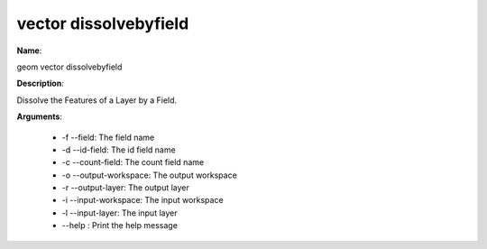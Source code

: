 vector dissolvebyfield
======================

**Name**:

geom vector dissolvebyfield

**Description**:

Dissolve the Features of a Layer by a Field.

**Arguments**:

   * -f --field: The field name

   * -d --id-field: The id field name

   * -c --count-field: The count field name

   * -o --output-workspace: The output workspace

   * -r --output-layer: The output layer

   * -i --input-workspace: The input workspace

   * -l --input-layer: The input layer

   * --help : Print the help message